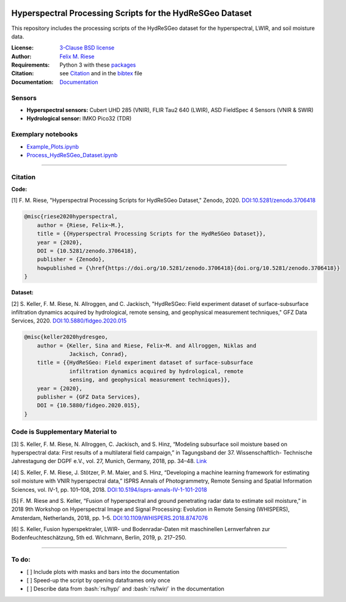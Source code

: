 .. role:: bash(code)
   :language: bash

.. image:: https://api.codacy.com/project/badge/Grade/94144b07a2114b7b8777ddec80485fe9
    :target: https://www.codacy.com/manual/felixriese/hyperspectral-processing?utm_source=github.com&amp;utm_medium=referral&amp;utm_content=felixriese/hyperspectral-processing&amp;utm_campaign=Badge_Grade
    :alt: Codacy
.. image:: https://travis-ci.com/felixriese/hyperspectral-processing.svg?branch=master
    :target: https://travis-ci.com/felixriese/hyperspectral-processing
    :alt: Travis CI
.. image:: https://codecov.io/gh/felixriese/hyperspectral-processing/branch/master/graph/badge.svg
    :target: https://codecov.io/gh/felixriese/hyperspectral-processing
    :alt: Codecov
.. image:: https://readthedocs.org/projects/hyperspectral-processing/badge/?version=latest
    :target: https://hyperspectral-processing.readthedocs.io/en/latest/?badge=latest
    :alt: Documentation Status

Hyperspectral Processing Scripts for the HydReSGeo Dataset
============================================================

This repository includes the processing scripts of the HydReSGeo dataset
for the hyperspectral, LWIR, and soil moisture data.

:License:
    `3-Clause BSD license <LICENSE>`_

:Author:
    `Felix M. Riese <mailto:github@felixriese.de>`_

:Requirements:
    Python 3 with these `packages <requirements.txt>`_

:Citation:
    see `Citation`_ and in the `bibtex <bibliography.bib>`_ file

:Documentation:
    `Documentation <https://hyperspectral-processing.readthedocs.io/en/latest/>`_

Sensors
--------

- **Hyperspectral sensors:** Cubert UHD 285 (VNIR), FLIR Tau2 640 (LWIR), ASD FieldSpec 4 Sensors (VNIR & SWIR)
- **Hydrological sensor:** IMKO Pico32 (TDR)

Exemplary notebooks
--------------------

- `Example_Plots.ipynb <notebooks/Example_Plots.ipynb>`_
- `Process_HydReSGeo_Dataset.ipynb <notebooks/Process_HydReSGeo_Dataset.ipynb>`_

----

Citation
---------------------------------------

**Code:**

[1] F. M. Riese, "Hyperspectral Processing Scripts for HydReSGeo Dataset,"
Zenodo, 2020. `DOI:10.5281/zenodo.3706418 <https://doi.org/10.5281/zenodo.3706418>`_

.. code:: bibtex

    @misc{riese2020hyperspectral,
        author = {Riese, Felix~M.},
        title = {{Hyperspectral Processing Scripts for the HydReSGeo Dataset}},
        year = {2020},
        DOI = {10.5281/zenodo.3706418},
        publisher = {Zenodo},
        howpublished = {\href{https://doi.org/10.5281/zenodo.3706418}{doi.org/10.5281/zenodo.3706418}}
    }

**Dataset:**

[2] S. Keller, F. M. Riese, N. Allroggen, and C. Jackisch, "HydReSGeo: Field
experiment dataset of surface-subsurface infiltration dynamics acquired by
hydrological, remote sensing, and geophysical measurement techniques," GFZ Data
Services, 2020. `DOI:10.5880/fidgeo.2020.015 <https://doi.org/10.5880/fidgeo.2020.015>`_

.. code:: bibtex

    @misc{keller2020hydresgeo,
        author = {Keller, Sina and Riese, Felix~M. and Allroggen, Niklas and
                  Jackisch, Conrad},
        title = {{HydReSGeo: Field experiment dataset of surface-subsurface
                  infiltration dynamics acquired by hydrological, remote
                  sensing, and geophysical measurement techniques}},
        year = {2020},
        publisher = {GFZ Data Services},
        DOI = {10.5880/fidgeo.2020.015},
    }

Code is Supplementary Material to
---------------------------------------

[3] S. Keller, F. M. Riese, N. Allroggen, C. Jackisch, and S. Hinz, “Modeling
subsurface soil moisture based on hyperspectral data: First results of a
multilateral field campaign,” in Tagungsband der 37. Wissenschaftlich-
Technische Jahrestagung der DGPF e.V., vol. 27, Munich, Germany, 2018, pp.
34–48. `Link <https://www.dgpf.de/src/tagung/jt2018/proceedings/proceedings/papers/07_PFGK18_Keller_et_al.pdf>`_

[4] S. Keller, F. M. Riese, J. Stötzer, P. M. Maier, and S. Hinz, “Developing
a machine learning framework for estimating soil moisture with VNIR
hyperspectral data,” ISPRS Annals of Photogrammetry, Remote Sensing and
Spatial Information Sciences, vol. IV-1, pp. 101–108, 2018.
`DOI:10.5194/isprs-annals-IV-1-101-2018 <https://doi.org/10.5194/isprs-annals-IV-1-101-2018>`_

[5] F. M. Riese and S. Keller, “Fusion of hyperspectral and ground penetrating
radar data to estimate soil moisture,” in 2018 9th Workshop on Hyperspectral
Image and Signal Processing: Evolution in Remote Sensing (WHISPERS), Amsterdam,
Netherlands, 2018, pp. 1–5. `DOI:10.1109/WHISPERS.2018.8747076 <https://arxiv.org/abs/1804.05273>`_

[6] S. Keller, Fusion hyperspektraler, LWIR- und Bodenradar-Daten mit
maschinellen Lernverfahren zur Bodenfeuchteschätzung, 5th ed. Wichmann, Berlin,
2019, p. 217–250.

----

To do:
------
- [ ] Include plots with masks and bars into the documentation
- [ ] Speed-up the script by opening dataframes only once
- [ ] Describe data from :bash:`rs/hyp/` and :bash:`rs/lwir/` in the documentation
